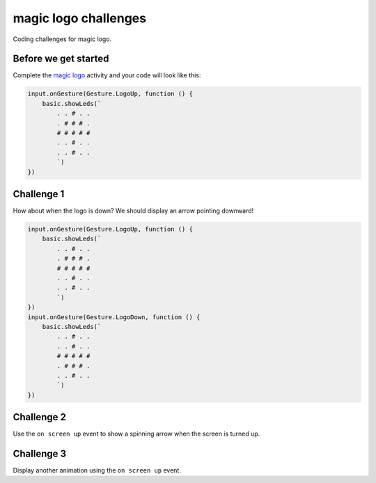 
magic logo challenges
=====================

Coding challenges for magic logo.

Before we get started
---------------------

Complete the `magic logo </lessons/magic-logo/activity>`_ activity and your code will look like this:

.. code-block:: blocks

   input.onGesture(Gesture.LogoUp, function () {
       basic.showLeds(`
           . . # . .
           . # # # .
           # # # # #
           . . # . .
           . . # . .
           `)
   })

Challenge 1
-----------

How about when the logo is down? We should display an arrow pointing downward!

.. code-block:: blocks

   input.onGesture(Gesture.LogoUp, function () {
       basic.showLeds(`
           . . # . .
           . # # # .
           # # # # #
           . . # . .
           . . # . .
           `)
   })
   input.onGesture(Gesture.LogoDown, function () {
       basic.showLeds(`
           . . # . .
           . . # . .
           # # # # #
           . # # # .
           . . # . .
           `)
   })

Challenge 2
-----------

Use the ``on screen up`` event to show a spinning arrow when the screen is turned up.

Challenge 3
-----------

Display another animation using the ``on screen up`` event.
